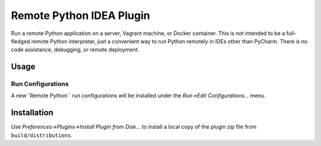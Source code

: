 #########################
Remote Python IDEA Plugin
#########################

|travis|

Run a remote Python application on a server, Vagrant machine, or Docker
container. This is *not* intended to be a full-fledged remote Python
interpreter, just a convenient way to run Python remotely in IDEs other than
PyCharm. There is no code assistance, debugging, or remote deployment.


=====
Usage
=====

Run Configurations
==================

A new``Remote Python`` run configurations will be installed under the
*Run->Edit Configurations...* menu.




============
Installation
============

Use *Preferences->Plugins->Install Plugin from Disk...* to install a local
copy of the plugin zip file from ``build/distributions``.


.. _travis: https://travis-ci.org/mdklatt/idea-rpython-plugin
.. _JetBrains: https://www.jetbrains.com

.. |travis| image:: https://travis-ci.org/mdklatt/idea-rpython-plugin.png
   :alt: Travis CI build status
   :target: `travis`_
